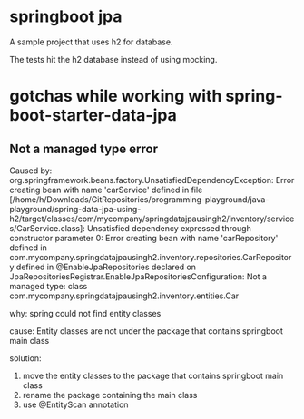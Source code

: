 * springboot jpa

A sample project that uses h2 for database.

The tests hit the h2 database instead of using mocking.

* gotchas while working with spring-boot-starter-data-jpa

** Not a managed type error

Caused by: org.springframework.beans.factory.UnsatisfiedDependencyException: Error creating bean with name 'carService' defined in file [/home/h/Downloads/GitRepositories/programming-playground/java-playground/spring-data-jpa-using-h2/target/classes/com/mycompany/springdatajpausingh2/inventory/services/CarService.class]: Unsatisfied dependency expressed through constructor parameter 0: Error creating bean with name 'carRepository' defined in com.mycompany.springdatajpausingh2.inventory.repositories.CarRepository defined in @EnableJpaRepositories declared on JpaRepositoriesRegistrar.EnableJpaRepositoriesConfiguration: Not a managed type: class com.mycompany.springdatajpausingh2.inventory.entities.Car

why:
spring could not find entity classes

cause:
Entity classes are not under the package that contains springboot main class

solution:
1. move the entity classes to the package that contains springboot main class
1. rename the package containing the main class
1. use @EntityScan annotation
